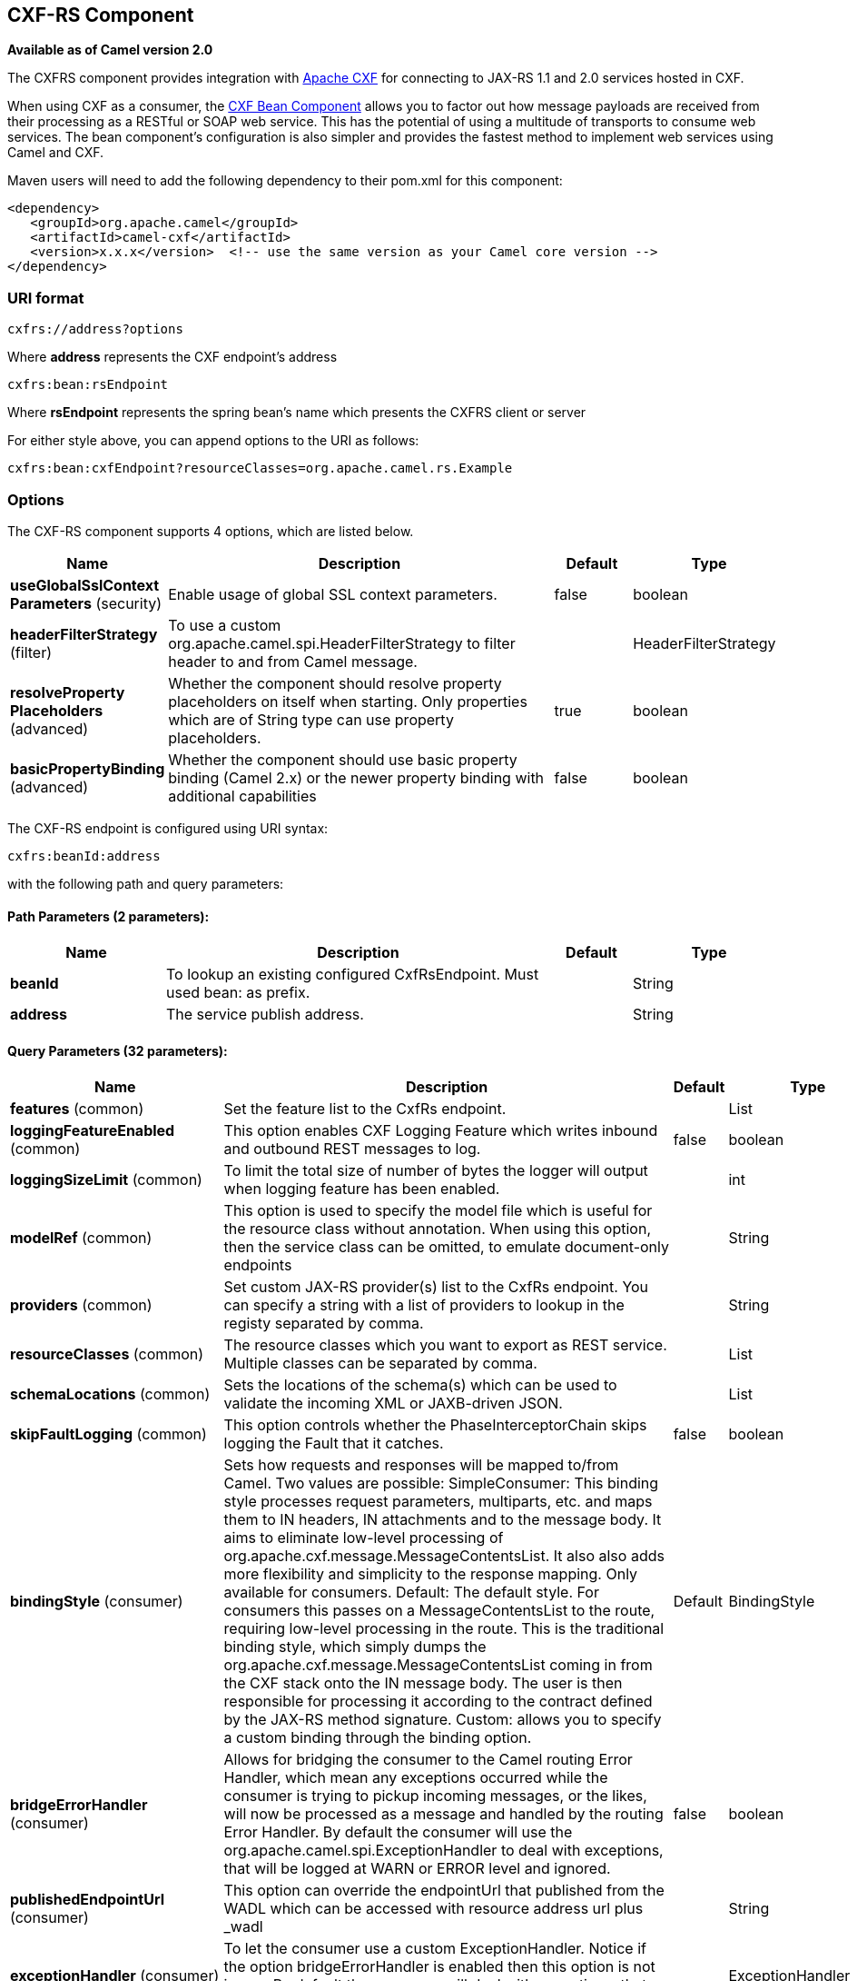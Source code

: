 [[cxfrs-component]]
== CXF-RS Component

*Available as of Camel version 2.0*

The CXFRS component provides integration with
http://cxf.apache.org[Apache CXF] for connecting to JAX-RS 1.1 and 2.0
services hosted in CXF.

When using CXF as a consumer, the link:cxf-bean-component.html[CXF Bean
Component] allows you to factor out how message payloads are received
from their processing as a RESTful or SOAP web service. This has the
potential of using a multitude of transports to consume web services.
The bean component's configuration is also simpler and provides the
fastest method to implement web services using Camel and CXF.

Maven users will need to add the following dependency to their pom.xml
for this component:

[source,xml]
-------------------------------------------------------------------------------------
<dependency>
   <groupId>org.apache.camel</groupId>
   <artifactId>camel-cxf</artifactId>
   <version>x.x.x</version>  <!-- use the same version as your Camel core version -->
</dependency>
-------------------------------------------------------------------------------------

### URI format

[source,java]
-----------------------
cxfrs://address?options
-----------------------

Where *address* represents the CXF endpoint's address

[source,java]
---------------------
cxfrs:bean:rsEndpoint
---------------------

Where *rsEndpoint* represents the spring bean's name which presents the
CXFRS client or server

For either style above, you can append options to the URI as follows:

[source,java]
------------------------------------------------------------------
cxfrs:bean:cxfEndpoint?resourceClasses=org.apache.camel.rs.Example
------------------------------------------------------------------

### Options



// component options: START
The CXF-RS component supports 4 options, which are listed below.



[width="100%",cols="2,5,^1,2",options="header"]
|===
| Name | Description | Default | Type
| *useGlobalSslContext Parameters* (security) | Enable usage of global SSL context parameters. | false | boolean
| *headerFilterStrategy* (filter) | To use a custom org.apache.camel.spi.HeaderFilterStrategy to filter header to and from Camel message. |  | HeaderFilterStrategy
| *resolveProperty Placeholders* (advanced) | Whether the component should resolve property placeholders on itself when starting. Only properties which are of String type can use property placeholders. | true | boolean
| *basicPropertyBinding* (advanced) | Whether the component should use basic property binding (Camel 2.x) or the newer property binding with additional capabilities | false | boolean
|===
// component options: END




// endpoint options: START
The CXF-RS endpoint is configured using URI syntax:

----
cxfrs:beanId:address
----

with the following path and query parameters:

==== Path Parameters (2 parameters):


[width="100%",cols="2,5,^1,2",options="header"]
|===
| Name | Description | Default | Type
| *beanId* | To lookup an existing configured CxfRsEndpoint. Must used bean: as prefix. |  | String
| *address* | The service publish address. |  | String
|===


==== Query Parameters (32 parameters):


[width="100%",cols="2,5,^1,2",options="header"]
|===
| Name | Description | Default | Type
| *features* (common) | Set the feature list to the CxfRs endpoint. |  | List
| *loggingFeatureEnabled* (common) | This option enables CXF Logging Feature which writes inbound and outbound REST messages to log. | false | boolean
| *loggingSizeLimit* (common) | To limit the total size of number of bytes the logger will output when logging feature has been enabled. |  | int
| *modelRef* (common) | This option is used to specify the model file which is useful for the resource class without annotation. When using this option, then the service class can be omitted, to emulate document-only endpoints |  | String
| *providers* (common) | Set custom JAX-RS provider(s) list to the CxfRs endpoint. You can specify a string with a list of providers to lookup in the registy separated by comma. |  | String
| *resourceClasses* (common) | The resource classes which you want to export as REST service. Multiple classes can be separated by comma. |  | List
| *schemaLocations* (common) | Sets the locations of the schema(s) which can be used to validate the incoming XML or JAXB-driven JSON. |  | List
| *skipFaultLogging* (common) | This option controls whether the PhaseInterceptorChain skips logging the Fault that it catches. | false | boolean
| *bindingStyle* (consumer) | Sets how requests and responses will be mapped to/from Camel. Two values are possible: SimpleConsumer: This binding style processes request parameters, multiparts, etc. and maps them to IN headers, IN attachments and to the message body. It aims to eliminate low-level processing of org.apache.cxf.message.MessageContentsList. It also also adds more flexibility and simplicity to the response mapping. Only available for consumers. Default: The default style. For consumers this passes on a MessageContentsList to the route, requiring low-level processing in the route. This is the traditional binding style, which simply dumps the org.apache.cxf.message.MessageContentsList coming in from the CXF stack onto the IN message body. The user is then responsible for processing it according to the contract defined by the JAX-RS method signature. Custom: allows you to specify a custom binding through the binding option. | Default | BindingStyle
| *bridgeErrorHandler* (consumer) | Allows for bridging the consumer to the Camel routing Error Handler, which mean any exceptions occurred while the consumer is trying to pickup incoming messages, or the likes, will now be processed as a message and handled by the routing Error Handler. By default the consumer will use the org.apache.camel.spi.ExceptionHandler to deal with exceptions, that will be logged at WARN or ERROR level and ignored. | false | boolean
| *publishedEndpointUrl* (consumer) | This option can override the endpointUrl that published from the WADL which can be accessed with resource address url plus _wadl |  | String
| *exceptionHandler* (consumer) | To let the consumer use a custom ExceptionHandler. Notice if the option bridgeErrorHandler is enabled then this option is not in use. By default the consumer will deal with exceptions, that will be logged at WARN or ERROR level and ignored. |  | ExceptionHandler
| *exchangePattern* (consumer) | Sets the exchange pattern when the consumer creates an exchange. |  | ExchangePattern
| *serviceBeans* (consumer) | The service beans which you want to export as REST service. Multiple beans can be separated by comma. |  | List
| *cookieHandler* (producer) | Configure a cookie handler to maintain a HTTP session |  | CookieHandler
| *hostnameVerifier* (producer) | The hostname verifier to be used. Use the # notation to reference a HostnameVerifier from the registry. |  | HostnameVerifier
| *lazyStartProducer* (producer) | Whether the producer should be started lazy (on the first message). By starting lazy you can use this to allow CamelContext and routes to startup in situations where a producer may otherwise fail during starting and cause the route to fail being started. By deferring this startup to be lazy then the startup failure can be handled during routing messages via Camel's routing error handlers. | false | boolean
| *sslContextParameters* (producer) | The Camel SSL setting reference. Use the # notation to reference the SSL Context. |  | SSLContextParameters
| *throwExceptionOnFailure* (producer) | This option tells the CxfRsProducer to inspect return codes and will generate an Exception if the return code is larger than 207. | true | boolean
| *httpClientAPI* (producer) | If it is true, the CxfRsProducer will use the HttpClientAPI to invoke the service. If it is false, the CxfRsProducer will use the ProxyClientAPI to invoke the service | true | boolean
| *ignoreDeleteMethodMessage Body* (producer) | This option is used to tell CxfRsProducer to ignore the message body of the DELETE method when using HTTP API. | false | boolean
| *maxClientCacheSize* (producer) | This option allows you to configure the maximum size of the cache. The implementation caches CXF clients or ClientFactoryBean in CxfProvider and CxfRsProvider. | 10 | int
| *basicPropertyBinding* (advanced) | Whether the endpoint should use basic property binding (Camel 2.x) or the newer property binding with additional capabilities | false | boolean
| *binding* (advanced) | To use a custom CxfBinding to control the binding between Camel Message and CXF Message. |  | CxfRsBinding
| *bus* (advanced) | To use a custom configured CXF Bus. |  | Bus
| *continuationTimeout* (advanced) | This option is used to set the CXF continuation timeout which could be used in CxfConsumer by default when the CXF server is using Jetty or Servlet transport. | 30000 | long
| *cxfRsEndpointConfigurer* (advanced) | This option could apply the implementation of org.apache.camel.component.cxf.jaxrs.CxfRsEndpointConfigurer which supports to configure the CXF endpoint in programmatic way. User can configure the CXF server and client by implementing configure{Server/Client} method of CxfEndpointConfigurer. |  | CxfRsEndpoint Configurer
| *defaultBus* (advanced) | Will set the default bus when CXF endpoint create a bus by itself | false | boolean
| *headerFilterStrategy* (advanced) | To use a custom HeaderFilterStrategy to filter header to and from Camel message. |  | HeaderFilterStrategy
| *performInvocation* (advanced) | When the option is true, Camel will perform the invocation of the resource class instance and put the response object into the exchange for further processing. | false | boolean
| *propagateContexts* (advanced) | When the option is true, JAXRS UriInfo, HttpHeaders, Request and SecurityContext contexts will be available to custom CXFRS processors as typed Camel exchange properties. These contexts can be used to analyze the current requests using JAX-RS API. | false | boolean
| *synchronous* (advanced) | Sets whether synchronous processing should be strictly used, or Camel is allowed to use asynchronous processing (if supported). | false | boolean
|===
// endpoint options: END
// spring-boot-auto-configure options: START
=== Spring Boot Auto-Configuration

When using Spring Boot make sure to use the following Maven dependency to have support for auto configuration:

[source,xml]
----
<dependency>
  <groupId>org.apache.camel</groupId>
  <artifactId>camel-cxf-starter</artifactId>
  <version>x.x.x</version>
  <!-- use the same version as your Camel core version -->
</dependency>
----


The component supports 5 options, which are listed below.



[width="100%",cols="2,5,^1,2",options="header"]
|===
| Name | Description | Default | Type
| *camel.component.cxfrs.basic-property-binding* | Whether the component should use basic property binding (Camel 2.x) or the newer property binding with additional capabilities | false | Boolean
| *camel.component.cxfrs.enabled* | Enable cxfrs component | true | Boolean
| *camel.component.cxfrs.header-filter-strategy* | To use a custom org.apache.camel.spi.HeaderFilterStrategy to filter header to and from Camel message. The option is a org.apache.camel.spi.HeaderFilterStrategy type. |  | String
| *camel.component.cxfrs.resolve-property-placeholders* | Whether the component should resolve property placeholders on itself when starting. Only properties which are of String type can use property placeholders. | true | Boolean
| *camel.component.cxfrs.use-global-ssl-context-parameters* | Enable usage of global SSL context parameters. | false | Boolean
|===
// spring-boot-auto-configure options: END



You can also configure the CXF REST endpoint through the spring
configuration. Since there are lots of difference between the CXF REST
client and CXF REST Server, we provide different configuration for
them. Please check out the
https://github.com/apache/camel/blob/master/components/camel-cxf/src/main/resources/schema/cxfEndpoint.xsd[schema
file] and http://cxf.apache.org/docs/jax-rs.html[CXF JAX-RS
documentation] for more information.

### How to configure the REST endpoint in Camel

In
https://github.com/apache/camel/blob/master/components/camel-cxf/src/main/resources/schema/cxfEndpoint.xsd[camel-cxf
schema file], there are two elements for the REST endpoint definition.
*cxf:rsServer* for REST consumer, *cxf:rsClient* for REST producer. +
 You can find a Camel REST service route configuration example here.

### How to override the CXF producer address from message header

The `camel-cxfrs` producer supports to override the services address by
setting the message with the key of "CamelDestinationOverrideUrl".

[source,java]
----------------------------------------------------------------------------------------------
 // set up the service address from the message header to override the setting of CXF endpoint
 exchange.getIn().setHeader(Exchange.DESTINATION_OVERRIDE_URL, constant(getServiceAddress()));
----------------------------------------------------------------------------------------------

### Consuming a REST Request - Simple Binding Style

*Available as of Camel 2.11*

The `Default` binding style is rather low-level, requiring the user to
manually process the `MessageContentsList` object coming into the route.
Thus, it tightly couples the route logic with the method signature and
parameter indices of the JAX-RS operation. Somewhat inelegant, difficult
and error-prone.

In contrast, the `SimpleConsumer` binding style performs the following
mappings, in order to *make the request data more accessible* to you
within the Camel Message:

* JAX-RS Parameters (@HeaderParam, @QueryParam, etc.) are injected as IN
message headers. The header name matches the value of the annotation.
* The request entity (POJO or other type) becomes the IN message body.
If a single entity cannot be identified in the JAX-RS method signature,
it falls back to the original `MessageContentsList`.
* Binary `@Multipart` body parts become IN message attachments,
supporting `DataHandler`, `InputStream`, `DataSource` and CXF's
`Attachment` class.
* Non-binary `@Multipart` body parts are mapped as IN message headers.
The header name matches the Body Part name.

Additionally, the following rules apply to the *Response mapping*:

* If the message body type is different to `javax.ws.rs.core.Response`
(user-built response), a new `Response` is created and the message body
is set as the entity (so long it's not null). The response status code
is taken from the `Exchange.HTTP_RESPONSE_CODE` header, or defaults to
200 OK if not present.
* If the message body type is equal to `javax.ws.rs.core.Response`, it
means that the user has built a custom response, and therefore it is
respected and it becomes the final response.
* In all cases, Camel headers permitted by custom or default
`HeaderFilterStrategy` are added to the HTTP response.

#### Enabling the Simple Binding Style

This binding style can be activated by setting the `bindingStyle`
parameter in the consumer endpoint to value `SimpleConsumer`:

[source,java]
---------------------------------------------------------
  from("cxfrs:bean:rsServer?bindingStyle=SimpleConsumer")
    .to("log:TEST?showAll=true");
---------------------------------------------------------

#### Examples of request binding with different method signatures

Below is a list of method signatures along with the expected result from
the Simple binding.

*`public Response doAction(BusinessObject request);`* +
 Request payload is placed in IN message body, replacing the original
MessageContentsList.

*`public Response doAction(BusinessObject request, @HeaderParam("abcd") String abcd, @QueryParam("defg") String defg);`* 
 Request payload placed in IN message body, replacing the original
MessageContentsList. Both request params mapped as IN message headers
with names abcd and defg.

*`public Response doAction(@HeaderParam("abcd") String abcd, @QueryParam("defg") String defg);`* 
 Both request params mapped as IN message headers with names abcd and
defg. The original MessageContentsList is preserved, even though it only
contains the 2 parameters.

*`public Response doAction(@Multipart(value="body1") BusinessObject request, @Multipart(value="body2") BusinessObject request2);`* 
 The first parameter is transferred as a header with name body1, and the
second one is mapped as header body2. The original MessageContentsList
is preserved as the IN message body.

*`public Response doAction(InputStream abcd);`* 
 The InputStream is unwrapped from the MessageContentsList and preserved
as the IN message body.

*`public Response doAction(DataHandler abcd);`* 
 The DataHandler is unwrapped from the MessageContentsList and preserved
as the IN message body.

#### More examples of the Simple Binding Style

Given a JAX-RS resource class with this method:

[source,java]
------------------------------------------------------------------------------------------------------------------------------------------------
@POST @Path("/customers/{type}")
public Response newCustomer(Customer customer, @PathParam("type") String type, @QueryParam("active") @DefaultValue("true") boolean active) {
    return null;
}
------------------------------------------------------------------------------------------------------------------------------------------------

Serviced by the following route:

[source,java]
--------------------------------------------------------------------------------------------
from("cxfrs:bean:rsServer?bindingStyle=SimpleConsumer")
    .recipientList(simple("direct:${header.operationName}"));

from("direct:newCustomer")
    .log("Request: type=${header.type}, active=${header.active}, customerData=${body}");
--------------------------------------------------------------------------------------------

The following HTTP request with XML payload (given that the Customer DTO
is JAXB-annotated):

[source,xml]
-------------------------------------
POST /customers/gold?active=true

Payload:
<Customer>
  <fullName>Raul Kripalani</fullName>
  <country>Spain</country>
  <project>Apache Camel</project>
</Customer>
-------------------------------------

Will print the message:

[source,xml]
----------------------------------------------------------------------------------
Request: type=gold, active=true, customerData=<Customer.toString() representation>
----------------------------------------------------------------------------------

For more examples on how to process requests and write responses can be
found
https://svn.apache.org/repos/asf/camel/trunk/components/camel-cxf/src/test/java/org/apache/camel/component/cxf/jaxrs/simplebinding/[here].

### Consuming a REST Request - Default Binding Style

The http://cxf.apache.org/docs/jax-rs.html[CXF JAXRS front end]
implements the https://javaee.github.io/jsr311/[JAX-RS (JSR-311) API], so we can
export the resources classes as a REST service. And we leverage the
http://cxf.apache.org/docs/invokers.html[CXF Invoker
API] to turn a REST request into a normal Java object method
invocation.
 Unlike the <<restlet-component,Camel Restlet>> component, you don't need
to specify the URI template within your endpoint, CXF takes care of the
REST request URI to resource class method mapping according to the
JSR-311 specification. All you need to do in Camel is delegate this
method request to a right processor or endpoint.

Here is an example of a CXFRS route...
[source,java]
----
private static final String CXF_RS_ENDPOINT_URI =
        "cxfrs://http://localhost:" + CXT + "/rest?resourceClasses=org.apache.camel.component.cxf.jaxrs.testbean.CustomerServiceResource";
private static final String CXF_RS_ENDPOINT_URI2 =
        "cxfrs://http://localhost:" + CXT + "/rest2?resourceClasses=org.apache.camel.component.cxf.jaxrs.testbean.CustomerService";
private static final String CXF_RS_ENDPOINT_URI3 =
        "cxfrs://http://localhost:" + CXT + "/rest3?"
        + "resourceClasses=org.apache.camel.component.cxf.jaxrs.testbean.CustomerServiceNoAnnotations&"
        + "modelRef=classpath:/org/apache/camel/component/cxf/jaxrs/CustomerServiceModel.xml";
private static final String CXF_RS_ENDPOINT_URI4 =
        "cxfrs://http://localhost:" + CXT + "/rest4?"
        + "modelRef=classpath:/org/apache/camel/component/cxf/jaxrs/CustomerServiceDefaultHandlerModel.xml";
private static final String CXF_RS_ENDPOINT_URI5 =
        "cxfrs://http://localhost:" + CXT + "/rest5?"
        + "propagateContexts=true&"
        + "modelRef=classpath:/org/apache/camel/component/cxf/jaxrs/CustomerServiceDefaultHandlerModel.xml";
protected RouteBuilder createRouteBuilder() throws Exception {
    final Processor testProcessor = new TestProcessor();
    final Processor testProcessor2 = new TestProcessor2();
    final Processor testProcessor3 = new TestProcessor3();
    return new RouteBuilder() {
        public void configure() {
            errorHandler(new NoErrorHandlerBuilder());
            from(CXF_RS_ENDPOINT_URI).process(testProcessor);
            from(CXF_RS_ENDPOINT_URI2).process(testProcessor);
            from(CXF_RS_ENDPOINT_URI3).process(testProcessor);
            from(CXF_RS_ENDPOINT_URI4).process(testProcessor2);
            from(CXF_RS_ENDPOINT_URI5).process(testProcessor3);
        }
    };
}
----

And the corresponding resource class used to configure the endpoint...

[NOTE]
====
*Note about resource classes*

By default, JAX-RS resource classes are *only* used to configure JAX-RS
properties. Methods will *not* be executed during routing of messages to
the endpoint. Instead, it is the responsibility of the route to do all
processing.
====

It is sufficient to provide an
interface only as opposed to a no-op service implementation class for
the default mode.

If a *performInvocation* option is enabled,
the service implementation will be invoked first, the response will be
set on the Camel exchange and the route execution will continue as
usual. This can be useful for integrating the existing JAX-RS implementations into Camel routes and
for post-processing JAX-RS Responses in custom processors.

[source,java]
----
@Path("/customerservice/")
public interface CustomerServiceResource {

    @GET
    @Path("/customers/{id}/")
    Customer getCustomer(@PathParam("id") String id);

    @PUT
    @Path("/customers/")
    Response updateCustomer(Customer customer);

    @Path("/{id}")
    @PUT()
    @Consumes({ "application/xml", "text/plain",
                    "application/json" })
    @Produces({ "application/xml", "text/plain",
                    "application/json" })
    Object invoke(@PathParam("id") String id,
                    String payload);
}
----

### How to invoke the REST service through camel-cxfrs producer

The http://cxf.apache.org/docs/jax-rs.html[CXF JAXRS front end]
implements
http://cxf.apache.org/docs/jax-rs-client-api.html#JAX-RSClientAPI-Proxy-basedAPI[a
proxy-based client API], with this API you can invoke the remote REST
service through a proxy. The `camel-cxfrs` producer is based on this
http://cxf.apache.org/docs/jax-rs-client-api.html#JAX-RSClientAPI-Proxy-basedAPI[proxy
API].
 You just need to specify the operation name in the message header and
prepare the parameter in the message body, the camel-cxfrs producer will
generate right REST request for you.

Here is an example:
[source,java]
----
Exchange exchange = template.send("direct://proxy", new Processor() {
    public void process(Exchange exchange) throws Exception {
        exchange.setPattern(ExchangePattern.InOut);
        Message inMessage = exchange.getIn();
        // set the operation name
        inMessage.setHeader(CxfConstants.OPERATION_NAME, "getCustomer");
        // using the proxy client API
        inMessage.setHeader(CxfConstants.CAMEL_CXF_RS_USING_HTTP_API, Boolean.FALSE);
        // set a customer header
        inMessage.setHeader("key", "value");
        // setup the accept content type
        inMessage.setHeader(Exchange.ACCEPT_CONTENT_TYPE, "application/json");
        // set the parameters , if you just have one parameter
        // camel will put this object into an Object[] itself
        inMessage.setBody("123");
    }
});

// get the response message
Customer response = (Customer) exchange.getOut().getBody();

assertNotNull("The response should not be null ", response);
assertEquals("Get a wrong customer id ", 123, response.getId());
assertEquals("Get a wrong customer name", "John", response.getName());
assertEquals("Get a wrong response code", 200, exchange.getOut().getHeader(Exchange.HTTP_RESPONSE_CODE));
assertEquals("Get a wrong header value", "value", exchange.getOut().getHeader("key"));
----

The http://cxf.apache.org/docs/jax-rs.html[CXF JAXRS front end] also
provides
http://cxf.apache.org/docs/jax-rs-client-api.html#JAX-RSClientAPI-CXFWebClientAPI[a
http centric client API]. You can also invoke this API from
`camel-cxfrs` producer. You need to specify the
http://camel.apache.org/maven/current/camel-core/apidocs/org/apache/camel/Exchange.html#HTTP_PATH[HTTP_PATH]
and
the http://camel.apache.org/maven/current/camel-core/apidocs/org/apache/camel/Exchange.html#HTTP_METHOD[HTTP_METHOD] and
let the producer use the http centric client API by using the URI option
*httpClientAPI* or by setting the message header
http://camel.apache.org/maven/current/camel-cxf/apidocs/org/apache/camel/component/cxf/CxfConstants.html#CAMEL_CXF_RS_USING_HTTP_API[CxfConstants.CAMEL_CXF_RS_USING_HTTP_API].
You can turn the response object to the type class specified with the
message
header http://camel.apache.org/maven/current/camel-cxf/apidocs/org/apache/camel/component/cxf/CxfConstants.html#CAMEL_CXF_RS_RESPONSE_CLASS[CxfConstants.CAMEL_CXF_RS_RESPONSE_CLASS].
[source,java]
----
Exchange exchange = template.send("direct://http", new Processor() {
    public void process(Exchange exchange) throws Exception {
        exchange.setPattern(ExchangePattern.InOut)
        Message inMessage = exchange.getIn();
        // using the http central client API
        inMessage.setHeader(CxfConstants.CAMEL_CXF_RS_USING_HTTP_API, Boolean.TRUE);
        // set the Http method
        inMessage.setHeader(Exchange.HTTP_METHOD, "GET");
        // set the relative path
        inMessage.setHeader(Exchange.HTTP_PATH, "/customerservice/customers/123");
        // Specify the response class , cxfrs will use InputStream as the response object type
        inMessage.setHeader(CxfConstants.CAMEL_CXF_RS_RESPONSE_CLASS, Customer.class);
        // set a customer header
        inMessage.setHeader("key", "value");
        // since we use the Get method, so we don't need to set the message body
        inMessage.setBody(null);
    }
});
----
We also support to specify the query parameters from
cxfrs URI for the CXFRS http centric client.
[source,java]
----
Exchange exchange = template.send("cxfrs://http://localhost:9003/testQuery?httpClientAPI=true&q1=12&q2=13"
----
To support the Dynamical routing, you can override the URI's query
parameters by using the http://camel.apache.org/maven/current/camel-cxf/apidocs/org/apache/camel/component/cxf/CxfConstants.html#CAMEL_CXF_RS_QUERY_MAP[CxfConstants.CAMEL_CXF_RS_QUERY_MAP]
header to set the parameter map for it.
[source,java]
----
Map<String, String> queryMap = new LinkedHashMap<>();
queryMap.put("q1", "new");
queryMap.put("q2", "world");
inMessage.setHeader(CxfConstants.CAMEL_CXF_RS_QUERY_MAP, queryMap);
----
